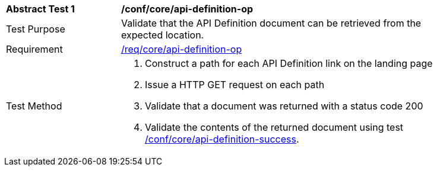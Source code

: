 [[ats_core_api_definition-op]]
[width="90%",cols="2,6a"]
|===
^|*Abstract Test {counter:ats-id}* |*/conf/core/api-definition-op*
^|Test Purpose |Validate that the API Definition document can be retrieved from the expected location.
^|Requirement |<<req_core_api-definition-op,/req/core/api-definition-op>>
^|Test Method |. Construct a path for each API Definition link on the landing page
. Issue a HTTP GET request on each path
. Validate that a document was returned with a status code 200
. Validate the contents of the returned document using test <<ats_core_api-definition-success,/conf/core/api-definition-success>>.
|===
